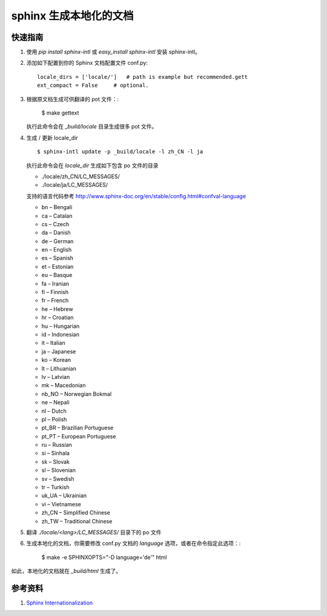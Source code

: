==============================
sphinx 生成本地化的文档
==============================

快速指南
===========
#. 使用 `pip install sphinx-intl` 或 `easy_install sphinx-intl` 安装 sphinx-intl。
#. 添加如下配置到你的 Sphinx 文档配置文件 conf.py::

        locale_dirs = ['locale/']   # path is example but recommended.gett
        ext_compact = False     # optional.

#. 根据原文档生成可供翻译的 pot 文件：:

        $ make gettext

   执行此命令会在 *_build/locale* 目录生成很多 pot 文件。

#. 生成 / 更新 locale_dir ::

        $ sphinx-intl update -p _build/locale -l zh_CN -l ja

   执行此命令会在 *locale_dir* 生成如下包含 po 文件的目录

   * ./locale/zh_CN/LC_MESSAGES/
   * ./locale/ja/LC_MESSAGES/

   支持的语言代码参考 http://www.sphinx-doc.org/en/stable/config.html#confval-language

   * bn – Bengali
   * ca – Catalan
   * cs – Czech
   * da – Danish
   * de – German
   * en – English
   * es – Spanish
   * et – Estonian
   * eu – Basque
   * fa – Iranian
   * fi – Finnish
   * fr – French
   * he – Hebrew
   * hr – Croatian
   * hu – Hungarian
   * id – Indonesian
   * it – Italian
   * ja – Japanese
   * ko – Korean
   * lt – Lithuanian
   * lv – Latvian
   * mk – Macedonian
   * nb_NO – Norwegian Bokmal
   * ne – Nepali
   * nl – Dutch
   * pl – Polish
   * pt_BR – Brazilian Portuguese
   * pt_PT – European Portuguese
   * ru – Russian
   * si – Sinhala
   * sk – Slovak
   * sl – Slovenian
   * sv – Swedish
   * tr – Turkish
   * uk_UA – Ukrainian
   * vi – Vietnamese
   * zh_CN – Simplified Chinese
   * zh_TW – Traditional Chinese

#. 翻译 *./locale/<lang>/LC_MESSAGES/* 目录下的 po 文件
#. 生成本地化的文档，你需要修改 conf.py 文档的 *language* 选项，或者在命令指定此选项：:

        $ make -e SPHINXOPTS="-D language='de'" html

如此，本地化的文档就在 *_build/html* 生成了。

参考资料
===========
#. `Sphinx Internationalization <http://www.sphinx-doc.org/en/stable/intl.html>`_

